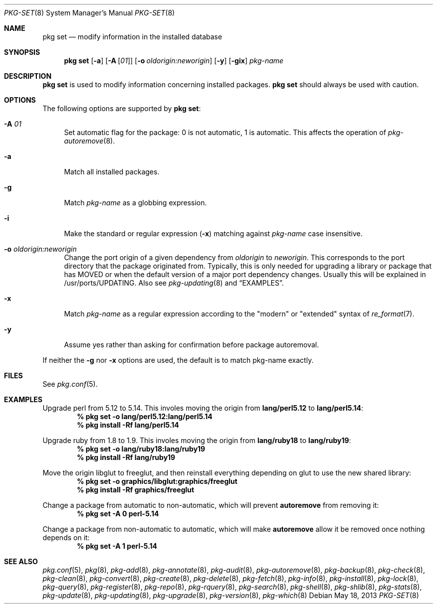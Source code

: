 .\"
.\" FreeBSD pkg - a next generation package for the installation and maintenance
.\" of non-core utilities.
.\"
.\" Redistribution and use in source and binary forms, with or without
.\" modification, are permitted provided that the following conditions
.\" are met:
.\" 1. Redistributions of source code must retain the above copyright
.\"    notice, this list of conditions and the following disclaimer.
.\" 2. Redistributions in binary form must reproduce the above copyright
.\"    notice, this list of conditions and the following disclaimer in the
.\"    documentation and/or other materials provided with the distribution.
.\"
.\"
.\"     @(#)pkg.8
.\" $FreeBSD$
.\"
.Dd May 18, 2013
.Dt PKG-SET 8
.Os
.Sh NAME
.Nm "pkg set"
.Nd modify information in the installed database
.Sh SYNOPSIS
.Nm
.Op Fl a
.Op Fl A Op Ar 01
.Op Fl o Ar oldorigin:neworigin
.Op Fl y
.Op Fl gix
.Ar pkg-name
.Sh DESCRIPTION
.Nm
is used to modify information concerning installed packages.
.Nm
should always be used with caution.
.Sh OPTIONS
The following options are supported by
.Nm :
.Bl -tag -width F1
.It Fl A Ar 01
Set automatic flag for the package: 0 is not automatic, 1 is automatic.
This affects the operation of
.Xr pkg-autoremove 8 .
.It Fl a
Match all installed packages.
.It Fl g
Match
.Ar pkg-name
as a globbing expression.
.It Fl i
Make the standard or regular expression
.Fl ( x )
matching against
.Ar pkg-name
case insensitive.
.It Fl o Ar oldorigin:neworigin
Change the port origin of a given dependency from
.Ar oldorigin
to
.Ar neworigin .
This corresponds to the port directory that the package originated from.
Typically, this is only needed for upgrading a library or package that
has MOVED or when the default version of a major port dependency
changes.
Usually this will be explained in /usr/ports/UPDATING.
Also see
.Xr pkg-updating 8
and
.Sx EXAMPLES .
.It Fl x
Match
.Ar pkg-name
as a regular expression according to the "modern" or "extended" syntax of
.Xr re_format 7 .
.It Fl y
Assume yes rather than asking for confirmation before package autoremoval.
.El
.Pp
If neither the
.Fl g
nor
.Fl x
options are used, the default is to match pkg-name exactly.
.Sh FILES
See
.Xr pkg.conf 5 .
.Sh EXAMPLES
Upgrade perl from 5.12 to 5.14.
This involes moving the origin from
.Sy lang/perl5.12
to
.Sy lang/perl5.14 :
.Dl % pkg set -o lang/perl5.12:lang/perl5.14
.Dl % pkg install -Rf lang/perl5.14
.Pp
Upgrade ruby from 1.8 to 1.9.
This involes moving the origin from
.Sy lang/ruby18
to
.Sy lang/ruby19 :
.Dl % pkg set -o lang/ruby18:lang/ruby19
.Dl % pkg install -Rf lang/ruby19
.Pp
Move the origin libglut to freeglut, and then reinstall everything depending on glut to use the new shared library:
.Dl % pkg set -o graphics/libglut:graphics/freeglut
.Dl % pkg install -Rf graphics/freeglut
.Pp
Change a package from automatic to non-automatic, which will prevent
.Ic autoremove
from removing it:
.Dl % pkg set -A 0 perl-5.14
.Pp
Change a package from non-automatic to automatic, which will make
.Ic autoremove
allow it be removed once nothing depends on it:
.Dl % pkg set -A 1 perl-5.14
.Sh SEE ALSO
.Xr pkg.conf 5 ,
.Xr pkg 8 ,
.Xr pkg-add 8 ,
.Xr pkg-annotate 8 ,
.Xr pkg-audit 8 ,
.Xr pkg-autoremove 8 ,
.Xr pkg-backup 8 ,
.Xr pkg-check 8 ,
.Xr pkg-clean 8 ,
.Xr pkg-convert 8 ,
.Xr pkg-create 8 ,
.Xr pkg-delete 8 ,
.Xr pkg-fetch 8 ,
.Xr pkg-info 8 ,
.Xr pkg-install 8 ,
.Xr pkg-lock 8 ,
.Xr pkg-query 8 ,
.Xr pkg-register 8 ,
.Xr pkg-repo 8 ,
.Xr pkg-rquery 8 ,
.Xr pkg-search 8 ,
.Xr pkg-shell 8 ,
.Xr pkg-shlib 8 ,
.Xr pkg-stats 8 ,
.Xr pkg-update 8 ,
.Xr pkg-updating 8 ,
.Xr pkg-upgrade 8 ,
.Xr pkg-version 8 ,
.Xr pkg-which 8
